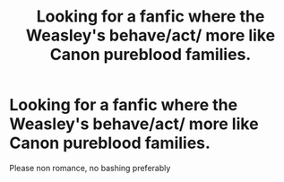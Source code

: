 #+TITLE: Looking for a fanfic where the Weasley's behave/act/ more like Canon pureblood families.

* Looking for a fanfic where the Weasley's behave/act/ more like Canon pureblood families.
:PROPERTIES:
:Author: Redactive3D
:Score: 1
:DateUnix: 1548021953.0
:DateShort: 2019-Jan-21
:FlairText: Request
:END:
Please non romance, no bashing preferably

